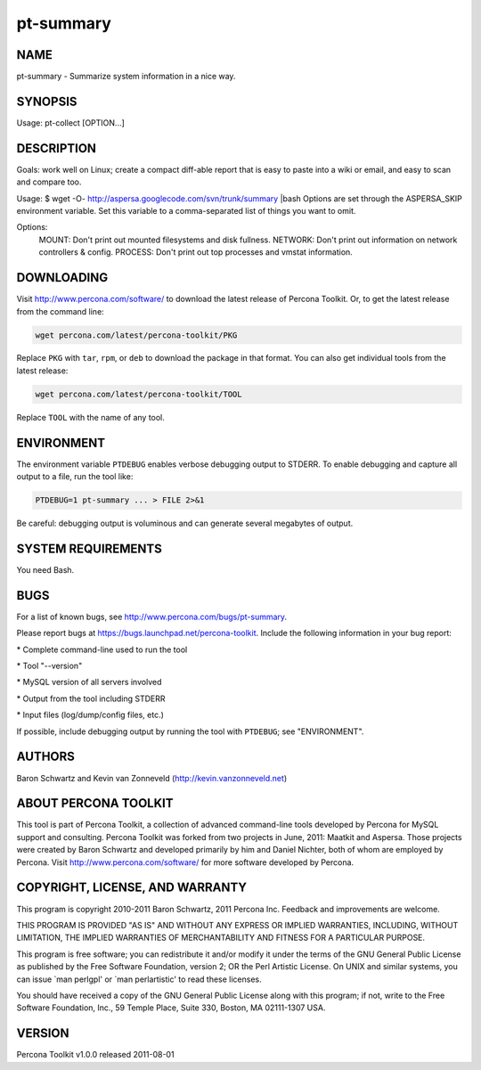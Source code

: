 
##########
pt-summary
##########

.. highlight:: perl


****
NAME
****


pt-summary - Summarize system information in a nice way.


********
SYNOPSIS
********


Usage: pt-collect [OPTION...]


***********
DESCRIPTION
***********


Goals: work well on Linux; create a compact diff-able report that is
easy to paste into a wiki or email, and easy to scan and compare too.

Usage: $ wget -O- http://aspersa.googlecode.com/svn/trunk/summary |bash
Options are set through the ASPERSA_SKIP environment variable.  Set this
variable to a comma-separated list of things you want to omit.

Options:
  MOUNT:   Don't print out mounted filesystems and disk fullness.
  NETWORK: Don't print out information on network controllers & config.
  PROCESS: Don't print out top processes and vmstat information.


***********
DOWNLOADING
***********


Visit `http://www.percona.com/software/ <http://www.percona.com/software/>`_ to download the latest release of
Percona Toolkit.  Or, to get the latest release from the command line:


.. code-block:: perl

    wget percona.com/latest/percona-toolkit/PKG


Replace \ ``PKG``\  with \ ``tar``\ , \ ``rpm``\ , or \ ``deb``\  to download the package in that
format.  You can also get individual tools from the latest release:


.. code-block:: perl

    wget percona.com/latest/percona-toolkit/TOOL


Replace \ ``TOOL``\  with the name of any tool.


***********
ENVIRONMENT
***********


The environment variable \ ``PTDEBUG``\  enables verbose debugging output to STDERR.
To enable debugging and capture all output to a file, run the tool like:


.. code-block:: perl

    PTDEBUG=1 pt-summary ... > FILE 2>&1


Be careful: debugging output is voluminous and can generate several megabytes
of output.


*******************
SYSTEM REQUIREMENTS
*******************


You need Bash.


****
BUGS
****


For a list of known bugs, see `http://www.percona.com/bugs/pt-summary <http://www.percona.com/bugs/pt-summary>`_.

Please report bugs at `https://bugs.launchpad.net/percona-toolkit <https://bugs.launchpad.net/percona-toolkit>`_.
Include the following information in your bug report:


\* Complete command-line used to run the tool



\* Tool "--version"



\* MySQL version of all servers involved



\* Output from the tool including STDERR



\* Input files (log/dump/config files, etc.)



If possible, include debugging output by running the tool with \ ``PTDEBUG``\ ;
see "ENVIRONMENT".


*******
AUTHORS
*******


Baron Schwartz and Kevin van Zonneveld (http://kevin.vanzonneveld.net)


*********************
ABOUT PERCONA TOOLKIT
*********************


This tool is part of Percona Toolkit, a collection of advanced command-line
tools developed by Percona for MySQL support and consulting.  Percona Toolkit
was forked from two projects in June, 2011: Maatkit and Aspersa.  Those
projects were created by Baron Schwartz and developed primarily by him and
Daniel Nichter, both of whom are employed by Percona.  Visit
`http://www.percona.com/software/ <http://www.percona.com/software/>`_ for more software developed by Percona.


********************************
COPYRIGHT, LICENSE, AND WARRANTY
********************************


This program is copyright 2010-2011 Baron Schwartz, 2011 Percona Inc.
Feedback and improvements are welcome.

THIS PROGRAM IS PROVIDED "AS IS" AND WITHOUT ANY EXPRESS OR IMPLIED
WARRANTIES, INCLUDING, WITHOUT LIMITATION, THE IMPLIED WARRANTIES OF
MERCHANTABILITY AND FITNESS FOR A PARTICULAR PURPOSE.

This program is free software; you can redistribute it and/or modify it under
the terms of the GNU General Public License as published by the Free Software
Foundation, version 2; OR the Perl Artistic License.  On UNIX and similar
systems, you can issue \`man perlgpl' or \`man perlartistic' to read these
licenses.

You should have received a copy of the GNU General Public License along with
this program; if not, write to the Free Software Foundation, Inc., 59 Temple
Place, Suite 330, Boston, MA  02111-1307  USA.


*******
VERSION
*******


Percona Toolkit v1.0.0 released 2011-08-01

